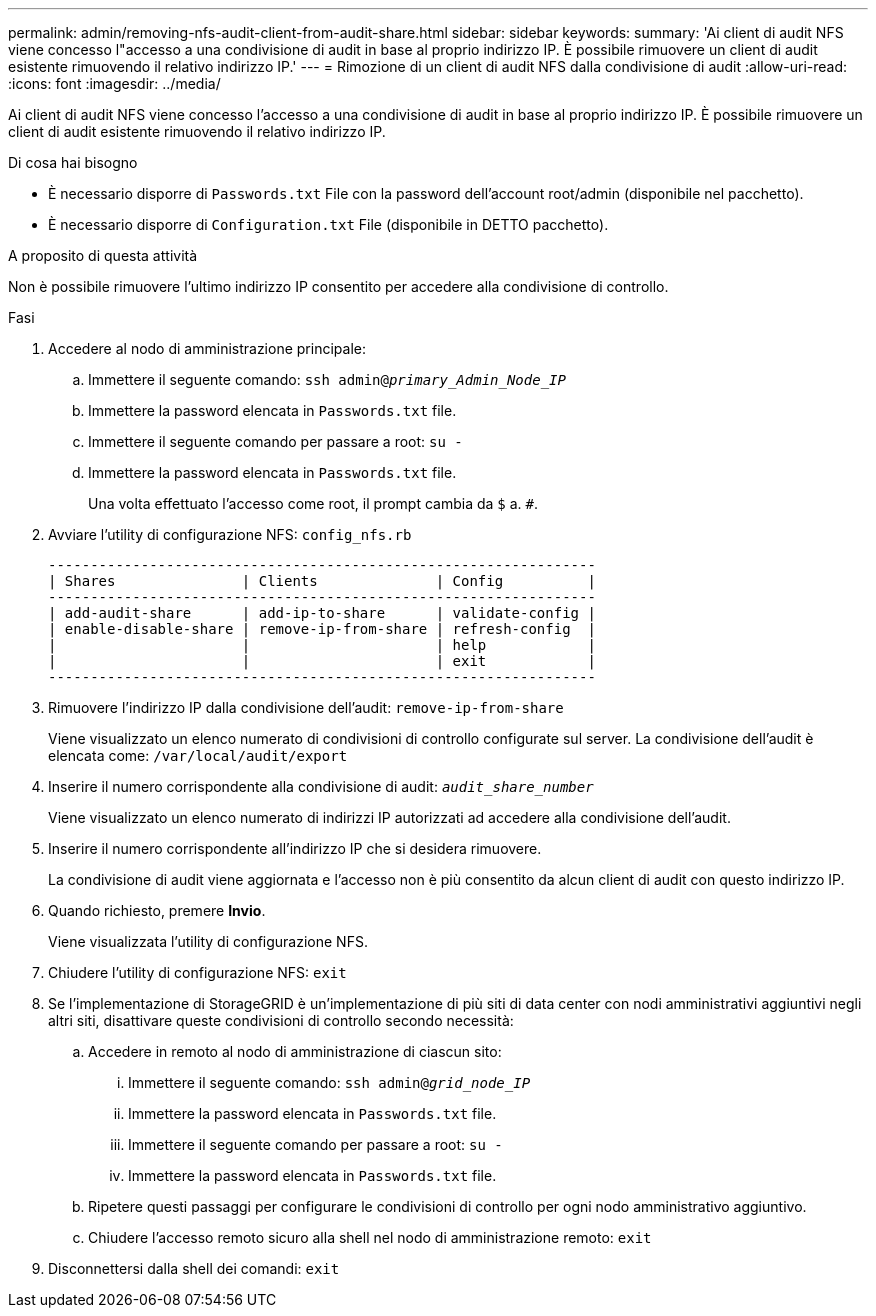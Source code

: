 ---
permalink: admin/removing-nfs-audit-client-from-audit-share.html 
sidebar: sidebar 
keywords:  
summary: 'Ai client di audit NFS viene concesso l"accesso a una condivisione di audit in base al proprio indirizzo IP. È possibile rimuovere un client di audit esistente rimuovendo il relativo indirizzo IP.' 
---
= Rimozione di un client di audit NFS dalla condivisione di audit
:allow-uri-read: 
:icons: font
:imagesdir: ../media/


[role="lead"]
Ai client di audit NFS viene concesso l'accesso a una condivisione di audit in base al proprio indirizzo IP. È possibile rimuovere un client di audit esistente rimuovendo il relativo indirizzo IP.

.Di cosa hai bisogno
* È necessario disporre di `Passwords.txt` File con la password dell'account root/admin (disponibile nel pacchetto).
* È necessario disporre di `Configuration.txt` File (disponibile in DETTO pacchetto).


.A proposito di questa attività
Non è possibile rimuovere l'ultimo indirizzo IP consentito per accedere alla condivisione di controllo.

.Fasi
. Accedere al nodo di amministrazione principale:
+
.. Immettere il seguente comando: `ssh admin@_primary_Admin_Node_IP_`
.. Immettere la password elencata in `Passwords.txt` file.
.. Immettere il seguente comando per passare a root: `su -`
.. Immettere la password elencata in `Passwords.txt` file.
+
Una volta effettuato l'accesso come root, il prompt cambia da `$` a. `#`.



. Avviare l'utility di configurazione NFS: `config_nfs.rb`
+
[listing]
----

-----------------------------------------------------------------
| Shares               | Clients              | Config          |
-----------------------------------------------------------------
| add-audit-share      | add-ip-to-share      | validate-config |
| enable-disable-share | remove-ip-from-share | refresh-config  |
|                      |                      | help            |
|                      |                      | exit            |
-----------------------------------------------------------------
----
. Rimuovere l'indirizzo IP dalla condivisione dell'audit: `remove-ip-from-share`
+
Viene visualizzato un elenco numerato di condivisioni di controllo configurate sul server. La condivisione dell'audit è elencata come: `/var/local/audit/export`

. Inserire il numero corrispondente alla condivisione di audit: `_audit_share_number_`
+
Viene visualizzato un elenco numerato di indirizzi IP autorizzati ad accedere alla condivisione dell'audit.

. Inserire il numero corrispondente all'indirizzo IP che si desidera rimuovere.
+
La condivisione di audit viene aggiornata e l'accesso non è più consentito da alcun client di audit con questo indirizzo IP.

. Quando richiesto, premere *Invio*.
+
Viene visualizzata l'utility di configurazione NFS.

. Chiudere l'utility di configurazione NFS: `exit`
. Se l'implementazione di StorageGRID è un'implementazione di più siti di data center con nodi amministrativi aggiuntivi negli altri siti, disattivare queste condivisioni di controllo secondo necessità:
+
.. Accedere in remoto al nodo di amministrazione di ciascun sito:
+
... Immettere il seguente comando: `ssh admin@_grid_node_IP_`
... Immettere la password elencata in `Passwords.txt` file.
... Immettere il seguente comando per passare a root: `su -`
... Immettere la password elencata in `Passwords.txt` file.


.. Ripetere questi passaggi per configurare le condivisioni di controllo per ogni nodo amministrativo aggiuntivo.
.. Chiudere l'accesso remoto sicuro alla shell nel nodo di amministrazione remoto: `exit`


. Disconnettersi dalla shell dei comandi: `exit`

